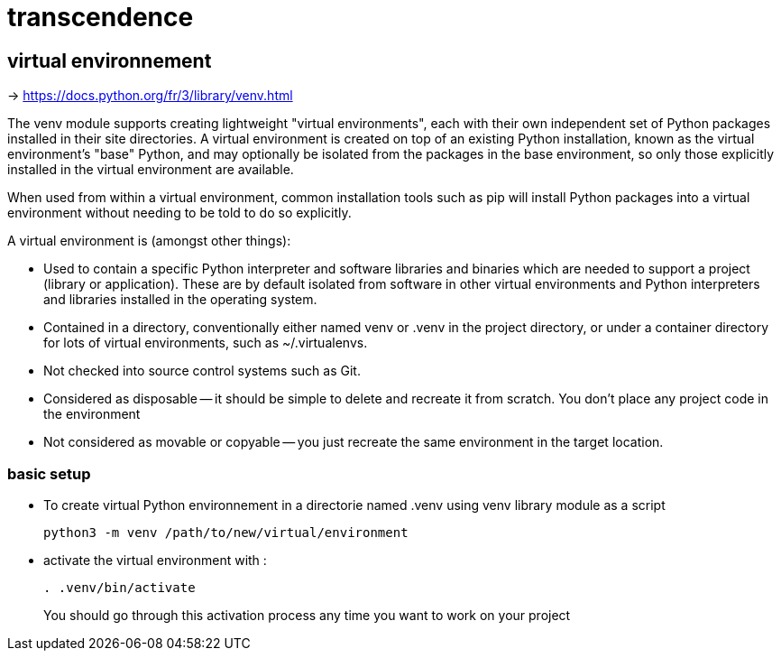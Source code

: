 = transcendence

== virtual environnement

-> https://docs.python.org/fr/3/library/venv.html

The venv module supports creating lightweight "virtual environments", each with their own independent set of Python packages installed in their site directories. A virtual environment is created on top of an existing Python installation, known as the virtual environment's "base" Python, and may optionally be isolated from the packages in the base environment, so only those explicitly installed in the virtual environment are available.

When used from within a virtual environment, common installation tools such as pip will install Python packages into a virtual environment without needing to be told to do so explicitly.

A virtual environment is (amongst other things):

* Used to contain a specific Python interpreter and software libraries and binaries which are needed to support a project (library or application). These are by default isolated from software in other virtual environments and Python interpreters and libraries installed in the operating system.

* Contained in a directory, conventionally either named venv or .venv in the project directory, or under a container directory for lots of virtual environments, such as ~/.virtualenvs.

* Not checked into source control systems such as Git.

* Considered as disposable -- it should be simple to delete and recreate it from scratch. You don't place any project code in the environment

* Not considered as movable or copyable -- you just recreate the same environment in the target location.

=== basic setup

* To create virtual Python environnement in a directorie named .venv using venv library module as a script
+
[,bash]
----
python3 -m venv /path/to/new/virtual/environment
----
+
* activate the virtual environment with :
+
[,bash]
----
. .venv/bin/activate
----
+
You should go through this activation process any time you want to work on your project

